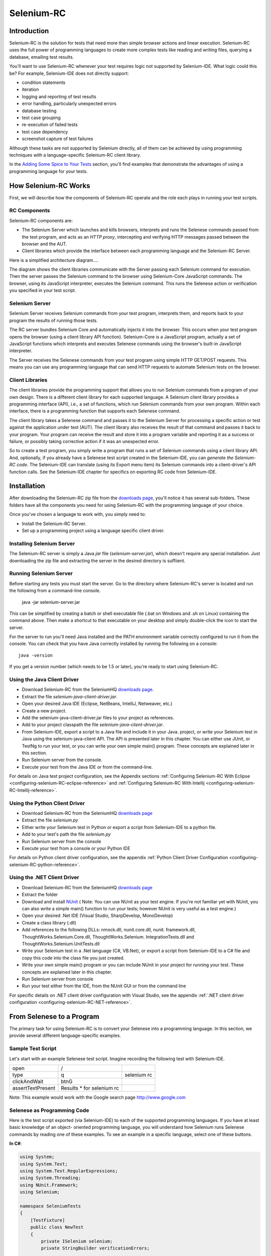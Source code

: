 Selenium-RC
===========

.. _chapter05-reference:

Introduction
------------
Selenium-RC is the solution for tests that need more than  simple
browser actions and linear execution. Selenium-RC uses the 
full power of programming languages to create more complex tests like reading
and writing files, querying a database, emailing test 
results.

You'll want to use Selenium-RC whenever your test requires logic
not supported by Selenium-IDE. What logic could 
this be? For example, Selenium-IDE does not directly support:

* condition statements 
* iteration 
* logging and reporting of test results
* error handling, particularly unexpected errors
* database testing
* test case grouping
* re-execution of failed tests
* test case dependency
* screenshot capture of test failures

Although these tasks are not supported by Selenium directly, all of them can be achieved
by using programming techniques with a language-specific Selenium-RC client library.

.. Note: It may be possible to perform these testing tasks by adding user 
   extensions to Selenium-IDE.  Most prefer to use Selenium-RC.  Selenium-RC
   is considerably more flexible and extensible when it comes to complex testing
   problems.

In the `Adding Some Spice to Your Tests`_ section, you'll find examples that 
demonstrate the advantages of using a programming language
for your tests.

How Selenium-RC Works
---------------------
First, we will describe how the components of Selenium-RC operate and the role each plays in running 
your test scripts.

RC Components
~~~~~~~~~~~~~
Selenium-RC components are:

* The Selenium Server which launches and kills browsers, interprets and runs the Selenese commands passed from the test program, and acts as an *HTTP proxy*, intercepting and verifying HTTP messages passed between the browser and the AUT.
* Client libraries which provide the interface between each programming language and the Selenium-RC Server.

Here is a simplified architecture diagram.... 

.. image:: images/chapt5_img01_Architecture_Diagram_Simple.png
   :class: align-center

The diagram shows the client libraries communicate with the
Server passing each Selenium command for execution. Then the server passes the 
Selenium command to the browser using Selenium-Core JavaScript commands.  The 
browser, using its JavaScript interpreter, executes the Selenium command.  This
runs the Selenese action or verification you specified in your test script.

Selenium Server
~~~~~~~~~~~~~~~
Selenium Server receives Selenium commands from your test program,
interprets them, and reports back to your program the results of
running those tests.

The RC server bundles Selenium Core and  automatically injects
it into the browser.  This occurs when your test program opens the
browser (using a client library API function).
Selenium-Core is a JavaScript program, actually a set of JavaScript
functions which interprets and executes Selenese commands using the
browser's built-in JavaScript interpreter.

The Server receives the Selenese commands from your test program
using simple HTTP GET/POST requests. This means you can use any
programming language that can send HTTP requests to automate
Selenium tests on the browser.

Client Libraries
~~~~~~~~~~~~~~~~
The client libraries provide the programming support that allows you to
run Selenium commands from a program of your own design.  There is a 
different client library for each supported language.  A Selenium client 
library provides a programming interface (API), i.e., a set of functions,
which run Selenium commands from your own program. Within each interface,
there is a programming function that supports each Selenese command.

The client library takes a Selenese command and passes it to the Selenium Server
for processing a specific action or test against the application under test 
(AUT).  The client library
also receives the result of that command and passes it back to your program.
Your program can receive the result and store it into a program variable and
reporting it as a success or failure, 
or possibly taking corrective action if it was an unexpected error. 

So to create a test program, you simply write a program that runs 
a set of Selenium commands using a client library API.  And, optionally, if 
you already have a Selenese test script created in the Selenium-IDE, you can 
*generate the Selenium-RC code*. The Selenium-IDE can translate (using its 
Export menu item) its Selenium commands into a client-driver's API function 
calls.  See the Selenium-IDE chapter for specifics on exporting RC code from 
Selenium-IDE.

.. Paul: I added the above text after this comment below was made.  I don't
   quite understand the vision behind this suggested table.  I do agree with
   the suggestion to emphasize learning the API and making clear that it 
   wrappers Selenese.  Actually, does it wrapper Selenese or pass along 
   Selenese.

.. TODO: Mary Ann pointed out this and I think is very important:
   Info about the individual language APIs for RC being "wrappers" for the
   Selenese commands covered in the chapter.  We need to make clear that
   everyone needs to understand Selenese, but that in order to write a
   Perl/Selenium test (for example), one must also familiarize oneself
   with the Perl/Selenium API.  I recommend that we have a completed
   version of the sketched table below, only with parameter lists added
   for all command cells (including the first row):

.. Selenese    type    click    verifyTextPresent    assertAlert
   Java
   Perl
   C#
   Python
   PHP
   etc.

Installation
-------------
After downloading the Selenium-RC zip file from the `downloads page`_, you'll
notice it has several sub-folders. These folders have all the components you 
need for using Selenium-RC with the programming language of your choice.

Once you've chosen a language to work with, you simply need to:

* Install the Selenium-RC Server.
* Set up a programming project using a language specific client driver.

Installing Selenium Server
~~~~~~~~~~~~~~~~~~~~~~~~~~
The Selenium-RC server is simply a Java *jar* file (*selenium-server.jar*), which doesn't
require any special installation. Just downloading the zip file and extracting the 
server in the desired directory is suffiient. 

Running Selenium Server
~~~~~~~~~~~~~~~~~~~~~~~
Before starting any tests you must start the server.  Go to the directory
where Selenium-RC's server is located and run the following from a command-line 
console.

    java -jar selenium-server.jar

This can be simplified by creating
a batch or shell executable file (.bat on Windows and .sh on Linux) containing the command
above. Then make a shortcut to that executable on your
desktop and simply double-click the icon to start the server.

For the server to run you'll need Java installed 
and the PATH environment variable correctly configured to run it from the console.
You can check that you have Java correctly installed by running the following
on a console::

       java -version

If you get a version number (which needs to be 1.5 or later), you're ready to start using Selenium-RC.

.. _`downloads page`: http://seleniumhq.org/download/
.. _`NUnit`: http://www.nunit.org/index.php?p=download

Using the Java Client Driver
~~~~~~~~~~~~~~~~~~~~~~~~~~~~
* Download Selenium-RC from the SeleniumHQ `downloads page`_.
* Extract the file *selenium-java-client-driver.jar*.
* Open your desired Java IDE (Eclipse, NetBeans, IntelliJ, Netweaver, etc.)
* Create a new project.
* Add the selenium-java-client-driver.jar files to your project as references.
* Add to your project classpath the file *selenium-java-client-driver.jar*.
* From Selenium-IDE, export a script to a Java file and include it in your Java.
  project, or write your Selenium test in Java using the selenium-java-client API.
  The API is presented later in this chapter.  You can either use JUnit, or TestNg
  to run your test, or you can write your own simple main() program.  These concepts are
  explained later in this section.
* Run Selenium server from the console.
* Execute your test from the Java IDE or from the command-line.

For details on Java test project configuration, see the Appendix sections
:ref:`Configuring Selenium-RC With Eclipse <configuring-selenium-RC-eclipse-reference>` 
and 
:ref:`Configuring Selenium-RC With Intellij <configuring-selenium-RC-Intellij-reference>`.

Using the Python Client Driver 
~~~~~~~~~~~~~~~~~~~~~~~~~~~~~~
* Download Selenium-RC from the SeleniumHQ `downloads page`_ 
* Extract the file *selenium.py*
* Either write your Selenium test in Python or export
  a script from Selenium-IDE to a python file.
* Add to your test's path the file *selenium.py*
* Run Selenium server from the console
* Execute your test from a console or your Python IDE 

For details on Python client driver configuration, see the appendix 
:ref:`Python Client Driver Configuration <configuring-selenium-RC-python-reference>`.

Using the .NET Client Driver
~~~~~~~~~~~~~~~~~~~~~~~~~~~~
* Download Selenium-RC from the SeleniumHQ `downloads page`_
* Extract the folder
* Download and install `NUnit`_ (
  Note:  You can use NUnit as your test engine.  If you're not familiar yet with 
  NUnit, you can also write a simple main() function to run your tests; 
  however NUnit is very useful as a test engine.)
* Open your desired .Net IDE (Visual Studio, SharpDevelop, MonoDevelop)
* Create a class library (.dll)
* Add references to the following DLLs: nmock.dll, nunit.core.dll, nunit.
  framework.dll, ThoughtWorks.Selenium.Core.dll, ThoughtWorks.Selenium.
  IntegrationTests.dll and ThoughtWorks.Selenium.UnitTests.dll
* Write your Selenium test in a .Net language (C#, VB.Net), or export
  a script from Selenium-IDE to a C# file and copy this code into the class file 
  you just created.
* Write your own simple main() program or you can include NUnit in your project 
  for running your test.  These concepts are explained later in this chapter.
* Run Selenium server from console
* Run your test either from the IDE, from the NUnit GUI or from the command line

For specific details on .NET client driver configuration with Visual Studio, see the appendix 
:ref:`.NET client driver configuration <configuring-selenium-RC-NET-reference>`. 

From Selenese to a Program
--------------------------
The primary task for using Selenium-RC is to convert your Selenese into a programming 
language.  In this section, we provide several different 
language-specific examples.

Sample Test Script
~~~~~~~~~~~~~~~~~~
Let's start with an example Selenese test script.  Imagine recording
the following test with Selenium-IDE.

.. _Google search example:

=================  =========================  ===========
open               /
type               q                          selenium rc
clickAndWait       btnG
assertTextPresent  Results * for selenium rc
=================  =========================  ===========

Note: This example would work with the Google search page http://www.google.com

Selenese as Programming Code
~~~~~~~~~~~~~~~~~~~~~~~~~~~~
Here is the test script exported (via Selenium-IDE) to each of the supported
programming languages.  If you have at least basic knowledge of an object-
oriented programming language, you will understand how Selenium 
runs Selenese commands by reading one of these 
examples.  To see an example in a specific language, select one of these buttons.

.. container:: toggled

   **In C#**:

   .. code-block:: c#

        using System;
        using System.Text;
        using System.Text.RegularExpressions;
        using System.Threading;
        using NUnit.Framework;
        using Selenium;

        namespace SeleniumTests
        {
            [TestFixture]
            public class NewTest
            {
                private ISelenium selenium;
                private StringBuilder verificationErrors;
                
                [SetUp]
                public void SetupTest()
                {
                    selenium = new DefaultSelenium("localhost", 4444, "*firefox", "http://www.google.com/");
                    selenium.Start();
                    verificationErrors = new StringBuilder();
                }
                
                [TearDown]
                public void TeardownTest()
                {
                    try
                    {
                        selenium.Stop();
                    }
                    catch (Exception)
                    {
                        // Ignore errors if unable to close the browser
                    }
                    Assert.AreEqual("", verificationErrors.ToString());
                }
                
                [Test]
                public void TheNewTest()
                {
                    selenium.Open("/");
                    selenium.Type("q", "selenium rc");
                    selenium.Click("btnG");
                    selenium.WaitForPageToLoad("30000");
                    Assert.IsTrue(selenium.IsTextPresent("Results * for selenium rc"));
                }
            }
        }

.. container:: toggled

   **In Java**:

   .. code-block:: java

      package com.example.tests;

      import com.thoughtworks.selenium.*;
      import java.util.regex.Pattern;

      public class NewTest extends SeleneseTestCase {
          public void setUp() throws Exception {
              setUp("http://www.google.com/", "*firefox");
          }
            public void testNew() throws Exception {
                selenium.open("/");
                selenium.type("q", "selenium rc");
                selenium.click("btnG");
                selenium.waitForPageToLoad("30000");
                assertTrue(selenium.isTextPresent("Results * for selenium rc"));
          }
      }

.. container:: toggled

   **In Perl**:

   .. code-block:: perl

      use strict;
      use warnings;
      use Time::HiRes qw(sleep);
      use Test::WWW::Selenium;
      use Test::More "no_plan";
      use Test::Exception;

      my $sel = Test::WWW::Selenium->new( host => "localhost", 
                                          port => 4444, 
                                          browser => "*firefox", 
                                          browser_url => "http://www.google.com/" );

      $sel->open_ok("/");
      $sel->type_ok("q", "selenium rc");
      $sel->click_ok("btnG");
      $sel->wait_for_page_to_load_ok("30000");
      $sel->is_text_present_ok("Results * for selenium rc");

.. container:: toggled

   **In PHP**:

   .. code-block:: php

      <?php

      require_once 'PHPUnit/Extensions/SeleniumTestCase.php';

      class Example extends PHPUnit_Extensions_SeleniumTestCase
      {
        function setUp()
        {
          $this->setBrowser("*firefox");
          $this->setBrowserUrl("http://www.google.com/");
        }

        function testMyTestCase()
        {
          $this->open("/");
          $this->type("q", "selenium rc");
          $this->click("btnG");
          $this->waitForPageToLoad("30000");
          $this->assertTrue($this->isTextPresent("Results * for selenium rc"));
        }
      }
      ?>

.. container:: toggled

   **in Python**:

   .. code-block:: python

      from selenium import selenium
      import unittest, time, re

      class NewTest(unittest.TestCase):
          def setUp(self):
              self.verificationErrors = []
              self.selenium = selenium("localhost", 4444, "*firefox",
                      "http://www.google.com/")
              self.selenium.start()
         
          def test_new(self):
              sel = self.selenium
              sel.open("/")
              sel.type("q", "selenium rc")
              sel.click("btnG")
              sel.wait_for_page_to_load("30000")
              self.failUnless(sel.is_text_present("Results * for selenium rc"))
         
          def tearDown(self):
              self.selenium.stop()
              self.assertEqual([], self.verificationErrors)

.. container:: toggled

   **in Ruby**:

   .. code-block:: ruby

      require "selenium"
      require "test/unit"

      class NewTest < Test::Unit::TestCase
        def setup
          @verification_errors = []
          if $selenium
            @selenium = $selenium
          else
            @selenium = Selenium::SeleniumDriver.new("localhost", 4444, "*firefox", "http://www.google.com/", 10000);
            @selenium.start
          end
          @selenium.set_context("test_new")
        end

        def teardown
          @selenium.stop unless $selenium
          assert_equal [], @verification_errors
        end

        def test_new
          @selenium.open "/"
          @selenium.type "q", "selenium rc"
          @selenium.click "btnG"
          @selenium.wait_for_page_to_load "30000"
          assert @selenium.is_text_present("Results * for selenium rc")
        end
      end

In the next section we'll explain how to build a test program using the generated code.

Programming Your Test
---------------------
Now we'll illustrate how to program your own tests using examples in each of the
supported programming languages.
There are essemtially two tasks.  
* Generate your script into a programming 
language from Selenium-IDE, optionally modifying the result.  
* And two, write a very simple main program that executes the generated code.  
Optionally, you can adopt a test engine platform like JUnit or TestNG for Java, 
or NUnit for .NET if you are using one of those languages.

Here, we show language-specific examples.  The language-specific APIs tend to 
differ from one to another, so you'll find a separate explanation for each.  

* `C#`_
* Java_
* Perl_
* PHP_ 
* Python_
* Ruby_ 

C#
~~

The .NET Client Driver works with Microsoft.NET.
It can be used together with any .NET testing framework 
like NUnit or the Visual Studio 2005 Team System.

Selenium-IDE automatically assumes you will use NUnit as your testing framework.
You can see this in the generated code below.  It includes the *using* statement
for the NUnit framework along with corresponding NUnit attributes identifying 
the role for each generated member function of the test class.  

Note that you will probably have to rename the test class from "NewTest" to 
something of your own choosing.  Also, you will need to change the browser-open
parameters in the statement::

    selenium = new DefaultSelenium("localhost", 4444, "*iehta", "http://www.google.com/");

The generated code will look similar to this.

.. code-block:: c#

    using System;
    using System.Text;
    using System.Text.RegularExpressions;
    using System.Threading;
    using NUnit.Framework;
    using Selenium;
    
    namespace SeleniumTests

    {
        [TestFixture]

        public class NewTest

        {
        private ISelenium selenium;

        private StringBuilder verificationErrors;

        [SetUp]

        public void SetupTest()

        {
            selenium = new DefaultSelenium("localhost", 4444, "*iehta",
            "http://www.google.com/");

            selenium.Start();

            verificationErrors = new StringBuilder();
        }

        [TearDown]

        public void TeardownTest()
        {
            try
            {
            selenium.Stop();
            }

            catch (Exception)
            {
            // Ignore errors if unable to close the browser
            }

            Assert.AreEqual("", verificationErrors.ToString());
        }
        [Test]

        public void TheNewTest()
        {
            // Open Google search engine.        
            selenium.Open("http://www.google.com/"); 
            
            // Assert Title of page.
            Assert.AreEqual("Google", selenium.GetTitle());
            
            // Provide search term as "Selenium OpenQA"
            selenium.Type("q", "Selenium OpenQA");
            
            // Read the keyed search term and assert it.
            Assert.AreEqual("Selenium OpenQA", selenium.GetValue("q"));
            
            // Click on Search button.
            selenium.Click("btnG");
            
            // Wait for page to load.
            selenium.WaitForPageToLoad("5000");
            
            // Assert that "www.openqa.org" is available in search results.
            Assert.IsTrue(selenium.IsTextPresent("www.openqa.org"));
            
            // Assert that page title is - "Selenium OpenQA - Google Search"
            Assert.AreEqual("Selenium OpenQA - Google Search", 
                         selenium.GetTitle());
        }
        }
    }

The main program is very simple.  You can allow NUnit to manage the execution 
of your tests.  Or alternatively, you can write a simple main() program that 
instantiates the test object and runs each of the three methods, SetupTest(), 
TheNewTest(), and TeardownTest() in turn.

    
Java
~~~~
For Java, most people use Junit as the test engine.  With it, you'll save
many lines of code by allowing Junit to manage the execution of your tests.
Some development environments like Eclipse have direct support for JUnit via 
plug-ins which makes it even easier. Teaching JUnit is beyond the scope of 
this document however materials may be found online and there are publications
available.  If you are already a "java-shop" chances are your developers will 
already have experience with JUnit.

You will probably want to rename the test class from "NewTest" to something 
of your own choosing.  Also, you will need to change the browser-open 
parameters in the statement::

    selenium = new DefaultSelenium("localhost", 4444, "*iehta", "http://www.google.com/");

The Selenium-IDE generated code will look something like this.  This example 
has coments added manually for additional clarity.

.. _wrapper: http://release.seleniumhq.org/selenium-remote-control/1.0-beta-2/doc/java/com/thoughtworks/selenium/SeleneseTestCase.html

.. code-block:: java

   package com.example.tests;
   // We specify the package of our tess

   import com.thoughtworks.selenium.*;
   // This is the driver's import. You'll use this for instantiating a
   // browser and making it do what you need.

   import java.util.regex.Pattern;
   // Selenium-IDE add the Pattern module because it's sometimes used for 
   // regex validations. You can remove the module if it's not used in your 
   // script.

   public class NewTest extends SeleneseTestCase {
   // We create our Selenium test case

         public void setUp() throws Exception {
           setUp("http://www.google.com/", "*firefox");
                // We instantiate and start the browser
         }

         public void testNew() throws Exception {
              selenium.open("/");
              selenium.type("q", "selenium rc");
              selenium.click("btnG");
              selenium.waitForPageToLoad("30000");
              assertTrue(selenium.isTextPresent("Results * for selenium rc"));
              // These are the real test steps
        }
   }

Perl
~~~~

*Note: This section is not yet developed.*

PHP
~~~

*Note: This section is not yet developed.*

Python
~~~~~~
We use pyunit testing framework (the unit test module) for our tests. You should
understand how this works to better understand how to write your tests.
To completely understand pyunit, you should read its `official documentation
<http://docs.python.org/library/unittest.html>`_.

The basic test structure is:

.. code-block:: python

   from selenium import selenium
   # This is the driver's import.  You'll use this class for instantiating a
   # browser and making it do what you need.

   import unittest, time, re
   # This are the basic imports added by Selenium-IDE by default.
   # You can remove the modules if they are not used in your script.

   class NewTest(unittest.TestCase):
   # We create our unittest test case

       def setUp(self):
           self.verificationErrors = []
           # This is an empty array where we will store any verification errors
           # we find in our tests

           self.selenium = selenium("localhost", 4444, "*firefox",
                   "http://www.google.com/")
           self.selenium.start()
           # We instantiate and start the browser

       def test_new(self):
           # This is the test code.  Here you should put the actions you need
           # the browser to do during your test.
            
           sel = self.selenium
           # We assign the browser to the variable "sel" (just to save us from 
           # typing "self.selenium" each time we want to call the browser).
            
           sel.open("/")
           sel.type("q", "selenium rc")
           sel.click("btnG")
           sel.wait_for_page_to_load("30000")
           self.failUnless(sel.is_text_present("Results * for selenium rc"))
           # These are the real test steps

       def tearDown(self):
           self.selenium.stop()
           # we close the browser (I'd recommend you to comment this line while
           # you are creating and debugging your tests)

           self.assertEqual([], self.verificationErrors)
           # And make the test fail if we found that any verification errors
           # were found

Ruby
~~~~

*Note: This section is not yet developed.*

Learning the API
----------------
The Selenium-RC API uses naming conventions 
that, assuming you understand Selenese, much of the interface  
will be self-explanatory. Here, however, we explain the most critical and 
possibly less obvious, aspects of the API.

Starting the Browser 
~~~~~~~~~~~~~~~~~~~~

.. container:: toggled

   **In C#**:

   .. code-block:: c#

      selenium = new DefaultSelenium("localhost", 4444, "*firefox", "http://www.google.com/");
      selenium.Start();

.. container:: toggled

   **In Java**:

   .. code-block:: java

      setUp("http://www.google.com/", "*firefox");

.. container:: toggled

   **In Perl**:

   .. code-block:: perl

      my $sel = Test::WWW::Selenium->new( host => "localhost", 
                                          port => 4444, 
                                          browser => "*firefox", 
                                          browser_url => "http://www.google.com/" );

.. container:: toggled

   **In PHP**:

   .. code-block:: php

      $this->setBrowser("*firefox");
      $this->setBrowserUrl("http://www.google.com/");

.. container:: toggled

   **In Python**:

   .. code-block:: python

      self.selenium = selenium("localhost", 4444, "*firefox",
                               "http://www.google.com/")
      self.selenium.start()

.. container:: toggled

   **In Ruby**:

   .. code-block:: ruby

      if $selenium
        @selenium = $selenium
      else
        @selenium = Selenium::SeleniumDriver.new("localhost", 4444, "*firefox", "http://www.google.com/", 10000);
        @selenium.start

Each of these examples opens the browser and represents that browser 
by assigning a "browser instance" to a program variable.  This 
browser variable is then used to call methods from the browser. 
These methods execute the Selenium commands, i.e. like *open* or *type* or the *verify* 
commands.

The parameters required when creating the browser instance
are: 

**host**
    Specifies the IP address of the computer where the server is located. Usually, this is
    the same machine as where the client is running, so in this case *localhost* is passed.  In some clients this is an optional parameter.
	
**port**
    Specifies the TCP/IP socket where the server is listening waiting
    for the client to establish a connection.  This also is optional in some
    client drivers.
	
**browser**
    The browser in which you want to run the tests. This is a required 
    parameter.
	
**url**
    The base url of the application under test. This is required by all the
    client libs and is integral information for starting up the browser-proxy-AUT communication.

Note that some of the client libraries require the browser to be started explicitly by calling
its *start()* method.

Running Commands 
~~~~~~~~~~~~~~~~
Once you have the browser initialized and assigned to a variable (generally
named "selenium") you can make it run Selenese commands by calling the respective 
methods from the browser variable. For example, to call the *type* method
of the selenium object::

    selenium.type("field-id","string to type")

In the background the browser will actually perform a *type* operation, 
essentially identical to a user typing input into the browser, by  
using the locator and the string you specified during the method call.

Reporting Results
-----------------
Selenium-RC does not have its own mechanism for reporting results.  Rather, it allows
you to build your reporting customized to your needs using features of your
chosen programming language.  That's great, but what if you simply want something
quick that's already done for you?  Often an existing library or test framework will
exist that can meet your needs faster than developing your own test reporting code.

Test Framework Reporting Tools 
~~~~~~~~~~~~~~~~~~~~~~~~~~~~~~
Test frameworks are available for many programming languages.  These, along with
their primary function of providing a flexible test engine for executing your tests, 
include library code for reporting results.  For example, Java has two 
commonly used test frameworks, JUnit and TestNG.  .NET also has its own, NUnit.

We won't teach the frameworks themselves here; that's beyond the scope of this
user guide.  We will simply introduce the framework features that relate to Selenium
along with some techniques you can apply.  Their are good books available on these
test frameworks however along with information on the internet.

Test Report Libraries 
~~~~~~~~~~~~~~~~~~~~~
Also available are third-party libraries specifically created for reporting
test results in your chosen programming language.  These often support a 
variety of formats such as HTML or PDF.

What's The Best Approach? 
~~~~~~~~~~~~~~~~~~~~~~~~~
Most people new to the testing frameworks will being with the framework's
built-in reporting features.  From there most will examine any available libraries
as that's less time consuming than developing your own.  As you begin to use
Selenium no doubt you will start putting in your own "print statements" for 
reporting progress.  That may gradually lead to you developing your own 
reporting, possibly in parallel to using a library or test framework.  Regardless,
after the initial, but short, learning curve you will naturally develop what works
best for your own situation.

Test Reporting Examples
~~~~~~~~~~~~~~~~~~~~~~~
To illustrate, we'll direct you to some specific tools in some of the other languages 
supported by Selenium.  The ones listed here are commonly used and have been used 
extensively (and therefore recommended) by the authors of this guide.

Test Reports in Java
++++++++++++++++++++

- If Selenium Test cases are developed using JUnit then JUnit Report can be used
  to generate test reports. Refer to `JUnit Report`_ for specifics.

.. _`JUnit Report`: http://ant.apache.org/manual/OptionalTasks/junitreport.html

- If Selenium Test cases are developed using TestNG then no external task 
  is required to generate test reports. The TestNG framework generates an 
  HTML report which list details of tests. See `TestNG Report`_ for more.

.. _`TestNG Report`: http://testng.org/doc/documentation-main.html#test-results

- ReportNG is a HTML reporting plug-in for the TestNG framework. 
  It is intended as a replacement for the default TestNG HTML report. 
  ReportNG provides a simple, colour-coded view of the test results. 
  See `ReportNG`_ for more. 
  
.. _`ReportNG`: https://reportng.dev.java.net/  

- Also, for a very nice summary report try using TestNG-xslt. 
  A TestNG-xslt Report looks like this.

  .. image:: images/chapt5_TestNGxsltReport.png

  See `TestNG-xslt`_ for more.

.. _`TestNG-xslt`: http://code.google.com/p/testng-xslt/

**Logging the Selenese Commands**

- Logging Selenium can be used to generate a report of all the Selenese commands
  in your test along with the success of failure of each. Logging Selenium extends
  the Java client driver to add this Selenense logging ability. Please refer 
  to `Logging Selenium`_.
    
.. _`Logging Selenium`: http://loggingselenium.sourceforge.net/index.html

Test Reports for Python
+++++++++++++++++++++++

- When using Python Client Driver then HTMLTestRunner can be used to
  generate a Test Report. See `HTMLTestRunner`_.
    
.. _`HTMLTestRunner`: http://tungwaiyip.info/software/HTMLTestRunner.html

Test Reports for Ruby
+++++++++++++++++++++

- If RSpec framework is used for writing Selenium Test Cases in Ruby
  then its HTML report can be used to generate test report.
  Refer to `RSpec Report`_ for more.

.. _`RSpec Report`: http://rspec.info/documentation/tools/rake.html

.. note:: If you are interested in a language independent log of what's going
   on, take a look at `Selenium RC Logging`_

Adding Some Spice to Your Tests
-------------------------------
Now we'll get to the whole reason for using Selenium-RC, adding programming logic to your tests.
It's the same as for any program.  Program flow is controlled using condition statements
and iteration.  In addition you can report progress information using I/O.  In this section
we'll show some examples of how programming language constructs can be combined with 
Selenium to solve common testing problems. 

You will find as you transition from the simple tests of the existence of 
page elements to tests of dynamic functionality involving multiple web-pages and 
varying data that you will require programming logic for verifying expected 
results.  Basically, the Selenium-IDE does not support iteration and 
standard condition statements.  You can do some conditions by embedding javascript
in Selenese parameters, however 
iteration is impossible, and most conditions will be much easier in a  
programming language.  In addition, you may need exception-handling for
error recovery.  For these reasons and others, we have written this section
to illustrate the use of common programming techniques to
give you greater 'verification power' in your automated testing.

The examples in this section are written
in Java, although the code is simple and can be easily adapted to the other supported
languages.  If you have some basic knowledge
of an object-oriented programming language you shouldn't have difficulty understanding this section.

Iteration
~~~~~~~~~
Iteration is one of the most common things people need to do in their tests.
For example, you may want to to execute a search multiple times.  Or, perhaps for
verifying your test results you need to process a "result set" returned from a database.

Using the same `Google search example`_ we used earlier, let's 
check the Selenium the search results. This test could use the Selenese:

=================  ===========================  =============
open               /
type               q                            selenium rc
clickAndWait       btnG
assertTextPresent  Results * for selenium rc
type               q                            selenium ide
clickAndWait       btnG 
assertTextPresent  Results * for selenium ide
type               q                            selenium grid
clickAndWait       btnG 
assertTextPresent  Results * for selenium grid
=================  ===========================  =============

The code has been repeated to run the same steps 3 times.  But multiple
copies of the same code is not good program practice because it's more
work to maintain.  By using a programming language, we can iterate
over the search results for a more flexible and maintainable solution. 

**In C#:**   
   
.. code-block:: c#

   // Collection of String values.
   String[] arr = {"ide", "rc", "grid"};    
        
   // Execute loop for each String in array 'arr'.
   foreach (String s in arr) {
       sel.open("/");
       sel.type("q", "selenium " +s);
       sel.click("btnG");
       sel.waitForPageToLoad("30000");
       assertTrue("Expected text: " +s+ " is missing on page."
       , sel.isTextPresent("Results * for selenium " + s));
    }

Condition Statements
~~~~~~~~~~~~~~~~~~~~
To illustrate using conditions in tests we'll start with an example.
A common problem encountered while running Selenium tests occurs when an 
expected element is not available on page.  For example, when running the 
following line:

.. code-block:: java
   
   selenium.type("q", "selenium " +s);
   
If element 'q' is not on the page then an exception is
thrown:

.. code-block:: java

   com.thoughtworks.selenium.SeleniumException: ERROR: Element q not found

This can cause your test to abort.  For some tests that's what you want.  But
often that is not desireable as your test script has many other subsequent tests
to perform.

A better approach is to first validate if the element is really present
and then take alternatives when it it is not.  Let's look at this using Java.

.. code-block:: java
   
   // If element is available on page then perform type operation.
   if(selenium.isElementPresent("q")) {
       selenium.type("q", "Selenium rc");
   } else {
       System.out.printf("Element: " +q+ " is not available on page.")
   }
   
The aadvantage of this approach is to continue with test execution even if some UI 
elements are not available on page.

Data Driven Testing
~~~~~~~~~~~~~~~~~~~
So, the iteration_ idea seems cool. Let's improve this by allowing the users to
write an external text file from which the script should read the input data,
search and assert its existence.

**In Python:**

.. code-block:: python

   # Collection of String values
   source = open("input_file.txt", "r")
   values = source.readlines()
   source.close()
   # Execute For loop for each String in the values array
   for search in values:
       sel.open("/")
       sel.type("q", search)
       sel.click("btnG")
       sel.waitForPageToLoad("30000")
       self.failUnless(sel.is_text_present("Results * for " + search))

Why would we want a separate file with data in it for our tests?  One 
important method of testing concerns running the same test repetetively with 
differnt data values.  This is called *Data Driven Testing* and is a very 
common testing task.  Test automation tools, Selenium included, generally 
handle this as it's often a common reason for building test automation to 
support manual testing methods.

The Python script above opens a text file.  This file contains a different search
string on each line. The code then saves this in an array of strings, and at last,
it's iterating over the strings array and doing the search and assert on each.

This is a very basic example of what you can do, but the idea is to show you
things that can easily be done with either a programming or scripting 
language when they're difficult or even impossible to do using Selenium-IDE.

Refer to `Selnium RC wiki`_ for examples on reading data from spread sheet or using
data provider capabilities of TestNG with java client driver.

.. _`Selnium RC wiki`: http://wiki.openqa.org/pages/viewpage.action?pageId=21430298

Error Handling
~~~~~~~~~~~~~~

*Note: This section is not yet developed.*

A quick note though--recognize that your programming language's exception-
handling support can be used for error handling and recovery.

.. TODO: Complete this... Not sure if the scenario that I put is the best example to use
.. Then, what if google.com is down at the moment of our tests? Even if that sounds
   completely impossible. We can create a recovery scenario for that test. We can
   make our tests to wait for a certain amount of time and try again:

.. The idea here is to use a try-catch statement to grab a really unexpected
   error.

Database Validations
~~~~~~~~~~~~~~~~~~~~~

Since you can also do database queries from your favorite programming 
language, assuming you have database support functions, why not using them
for some data validations/retrieval on the Application Under Test?

Consider example of Registration process where in registered email address
is to be retrieved from database. Specific cases of establishing DB connection 
and retrieving data from DB would be:

**In Java:**

.. code-block:: java

   // Load Microsoft SQL Server JDBC driver.   
   Class.forName("com.microsoft.sqlserver.jdbc.SQLServerDriver");
      
   // Prepare connection url.
   String url = "jdbc:sqlserver://192.168.1.180:1433;DatabaseName=TEST_DB";
   
   // Get connection to DB.
   public static Connection con = 
   DriverManager.getConnection(url, "username", "password");
   
   // Create statement object which would be used in writing DDL and DML 
   // SQL statement.
   public static Statement stmt = con.createStatement();
   
   // Send SQL SELECT statements to the database via the Statement.executeQuery
   // method which returns the requested information as rows of data in a 
   // ResultSet object.
   
   ResultSet result =  stmt.executeQuery
   ("select top 1 email_address from user_register_table");
   
   // Fetch value of "email_address" from "result" object.
   String emailaddress = result.getString("email_address");
   
   // Use the fetched value to login to application.
   selenium.type("userid", emailaddress);
   
This is very simple example of data retrieval from DB in Java.
A more complex test could be to validate that inactive users are not able
to login to application. This wouldn't take too much work from what you've 
already seen.

Executing java script 
~~~~~~~~~~~~~~~~~~~~~

java script comes very handy in exercising application which is not directly supported
by selenium. **getEval** method of selenium API can be used to execute java script from
selenium RC. 

Consider an application having check boxes with no static identifiers. 
In this case one could evaluate js from selenium RC to get ids of all 
check boxes and then exercise them. 

.. code-block:: java
   
   public static String[] getAllCheckboxIds () { 
		String script = "var inputId  = new Array();";// Create array in java script.
		script += "var cnt = 0;"; // Counter for check box ids.  
		script += "var inputFields  = new Array();"; // Create array in java script.
		script += "inputFields = window.document.getElementsByTagName('input');"; // Collect input elements.
		script += "for(var i=0; i<inputFields.length; i++) {"; // Loop through the collected elements.
		script += "if(inputFields[i].id !=null " +
		"&& inputFields[i].id !='undefined' " +
		"&& inputFields[i].getAttribute('type') == 'checkbox') {"; // If input field is of type check box and input id is not null.
		script += "inputId[cnt]=inputFields[i].id ;" + // Save check box id to inputId array.
		"cnt++;" + // increment the counter.
		"}" + // end of if.
		"}"; // end of for.
		script += "inputId.toString();" ;// Convert array in to string.			
		String[] checkboxIds = selenium.getEval(script).split(","); // Split the string.
		return checkboxIds;
    }

To count number of images on a page:

.. code-block:: java
   
   selenium.getEval("window.document.images.length;");
	
Remember to use window object in case of dom expressions as by default selenium
window is referred and not the test window.
   
How the Server Works
--------------------
.. note:: This topic tries to explain the technical implementation behind 
   Selenium-RC. It's not fundamental for a Selenium user to know this, but 
   could be useful for understanding some of the problems you can find in the
   future.
   
To understand in detail how Selenium-RC Server works  and why it uses proxy injection
and heightened privilege modes you must first understand `the same origin policy`_.
   
The Same Origin Policy
~~~~~~~~~~~~~~~~~~~~~~
The main restriction that Selenium's architecture has faced is the 
Same Origin Policy. This security restriction is applied by every browser
in the market and its objective is to ensure that a site's content will never
be accessible by a script from other site.

If this were possible, a script placed on any website you open, would 
be able to read information on your bank account if you had the account page
opened on other tab. Which is also called XSS (Cross-site Scripting).

To work under that policy. Selenium-Core (and its JavaScript commands that
make all the magic happen) must be placed in the same origin as the Application
Under Test (same URL). This has been the way Selenium-Core was first
used and implemented (by deploying Selenium-Core and the set of tests inside
the application's server), but this was a requirement that not all the projects 
could meet and Selenium Developers had to find an alternative that would allow 
testers to use Selenium to test site where they didn't have the possibility to
deploy their code. 

.. note:: You can find additional information about this topic on Wikipedia
   pages about `Same Origin Policy`_ and XSS_. 

.. _Same Origin Policy: http://en.wikipedia.org/wiki/Same_origin_policy
.. _XSS: http://en.wikipedia.org/wiki/Cross-site_scripting

Proxy Injection
~~~~~~~~~~~~~~~
The first method used to skip the `The Same Origin Policy`_ was Proxy Injection.
In this method, the Selenium Server acts as a client-configured [1]_ **HTTP 
proxy** [2]_, that stands in between the browser and the Application Under Test.
After this, it is able to masks the whole AUT under a fictional URL (embedding
Selenium-Core and the set of tests and delivering them as if they were coming
from the same origin). 

.. [1] The proxy is a third person in the middle that passes the ball 
   between the two parts. In this case will act as a "web server" that 
   delivers the AUT to the browser. Being a proxy, gives the capability
   of "lying" about the AUT real URL.  
   
.. [2] The client browser (Firefox, IE, etc) is launched with a 
   configuration profile that has set localhost:4444 as the HTTP proxy, this
   is why any HTTP request that the browser does will pass through Selenium
   server and the response will pass through it and not from the real server.

Here is an architectural diagram. 

.. TODO: Notice: in step 5, the AUT should pass through the HTTPProxy to go to 
   the Browser....

.. image:: images/chapt5_img02_Architecture_Diagram_1.png
   :class: align-center

As a test suite starts in your favorite language, the following happens:

1. The client/driver establishes a connection with the selenium-RC server.
2. Selenium-RC server launches a browser (or reuses an old one) with an URL 
   that will load Selenium-Core in the web page.
3. Selenium-Core gets the first instruction from the client/driver (via another 
   HTTP request made to the Selenium-RC Server).
4. Selenium-Core acts on that first instruction, typically opening a page of the
   AUT.
5. The browser receives the open request and asks for the website's content to
   the Selenium-RC server (set as the HTTP proxy for the browser to use).
6. Selenium-RC server communicates with the Web server asking for the page and once
   it receives it, it sends the page to the browser masking the origin to look
   like the page comes from the same server as Selenium-Core (this allows 
   Selenium-Core to comply with the Same Origin Policy).
7. The browser receives the web page and renders it in the frame/window reserved
   for it.
   
Heightened Privileges Browsers
~~~~~~~~~~~~~~~~~~~~~~~~~~~~~~
This workflow on this method is very similar to Proxy Injection but the main
difference is that the browsers are launched in a special mode called *Heightened
Privileges*, which allows websites to do things that are not commonly permitted
(as doing XSS_, or filling file upload inputs and pretty useful stuff for 
Selenium). By using these browser modes, Selenium Core is able to directly open
the AUT and read/interact with its content without having to pass the whole AUT
through the Selenium-RC server.

Here is the architectural diagram. 

.. image:: images/chapt5_img02_Architecture_Diagram_2.png
   :class: align-center

As a test suite starts in your favorite language, the following happens:

1. The client/driver establishes a connection with the selenium-RC server.
2. Selenium-RC server launches a browser (or reuses an old one) with an URL 
   that will load Selenium-Core in the web page.
3. Selenium-Core gets the first instruction from the client/driver (via another 
   HTTP request made to the Selenium-RC Server).
4. Selenium-Core acts on that first instruction, typically opening a page of the
   AUT.
5. The browser receives the open request and asks the Web Server for the page.
   Once the browser receives the web page, renders it in the frame/window reserved
   for it.
   
Server Command Line options
---------------------------
When the server is launched, some command line options can be used to change the
default behaviour if it is needed.

As you already know, the server is started by running the following:

.. code-block:: bash
 
   $ java -jar selenium-server.jar

If you want to see the list of all the available options, you just have to use
the ``-h`` option:

.. code-block:: bash
 
   $ java -jar selenium-server.jar -h

You'll receive a list of all the options you can use on the server and a brief
explanation on all of them. 
Though, for some of those options, that short overview is not enough, so we've
written an in deep explanation for them.


Proxy Configuration
~~~~~~~~~~~~~~~~~~~
If one is behind HTTP proxy which requires authentication then one should 
set up http.proxyHost, http.proxyPort, http.proxyUser and http.proxyPassword
like this - 

.. code-block:: bash

   $ java -jar selenium-server.jar -Dhttp.proxyHost=proxy.com -Dhttp.proxyPort=8080 -Dhttp.proxyUser=username -Dhttp.proxyPassword=password


Multi-Window Mode
~~~~~~~~~~~~~~~~~
Before 1.0, Selenium by default ran the application under test in a sub frame 
which looks like this:

.. image:: images/chapt5_img26_single_window_mode.png
   :class: align-center

Unfortunately, some apps don't run properly in a sub frame, preferring to be 
loaded into the top frame of the window. That's why we made the multi Window 
mode (the new default since Selenium 1.0). Using this you can make your 
application under test run in a separate window rather than in the default 
frame.

.. image:: images/chapt5_img27_multi_window_mode.png
   :class: align-center

Older versions of Selenium however did not handle this unless you explicitly 
told the server to run in multiwindow mode. For handling multiple windows, 
Selenium 0.9.2 required the Server to be started with the following option:

.. code-block:: bash

   -multiwindow 

In Selenium-RC 1.0 and later if you want to require your testing to run in a
single frame you can explicitly state this to the Selenium Server using the
option:

.. code-block:: bash
 
   -singlewindow 

Specifying the Firefox Profile
~~~~~~~~~~~~~~~~~~~~~~~~~~~~~~

.. TODO: Better describe how Selenium handles Firefox profiles (it creates,
   uses and then deletes sandbox profiles unless you specify special ones)
   
Firefox will not run two instances simultaneously unless you specify a 
separate profile for each instance. Later versions of Selenium-RC run in a 
separate profile automatically, however, if you are using an older version of 
Selenium or if you need to have a special configuration in your running browser
(such as adding an https certificate or having some addons installed), you may 
need to explicitly specify a separate profile. 

Open the Windows Start menu, select "Run", then type and enter one of the 
following:

.. code-block:: bash

   firefox.exe -profilemanager 

.. code-block:: bash

   firefox.exe -P 

Create a new profile using the dialog. When you run the Selenium-RC server, 
tell it to use this new Firefox profile with the server command-line option 
*\-firefoxProfileTemplate* and specify the path to the profile:

.. code-block:: bash

   -firefoxProfileTemplate "path to the profile" 

.. note:: On windows, people tend to have problems with the profiles location.
   Try to start using a simple location like *C:\\seleniumProfile* to make it
   work and then move the profile where you want and try to find it again.

.. warning::  Be sure to put your profile in a new folder separate from the default!!! 
   The Firefox profile manager tool will delete all files in a folder if you 
   delete a profile, regardless of whether they are profile files or not. 
   
More information about Firefox profiles in `Mozilla's Knowledge Base`_

.. _Mozilla's KNowledge Base: http://support.mozilla.com/zh-CN/kb/Managing+profiles

.. _html-suite:

Run Selenese Tests Directly from the Server Using -htmlSuite
~~~~~~~~~~~~~~~~~~~~~~~~~~~~~~~~~~~~~~~~~~~~~~~~~~~~~~~~~~~~
To use the Selenium Server as a proxy, run your tests like this::

   java -jar selenium-server.jar -htmlSuite "*firefox" "http://www.google.com" "c:\absolute\path\to\my\HTMLSuite.html" "c:\absolute\path\to\my\results.html"

That will automatically launch your HTML suite, run all the tests and save a
nice HTML colored report with the results.

.. note::  After this command, the server will start the tests and wait for a
   specified number of seconds for the test to complete; if the test doesn't 
   complete within that amount of time, the command will exit with a non-zero 
   exit code and no results file will be generated.

Note that this command line is very long and very finicky... be careful when 
you type it in. (You can use the -htmlSuite parameter with the ``-port`` and 
``-timeout`` options, but it is incompatible with ``-interactive``; you can't 
do both of those at once.) Also note that it requires you to pass in an HTML 
Selenese suite, not a single test.

Selenium RC Logging
~~~~~~~~~~~~~~~~~~~

Server-Side Logs
++++++++++++++++
When launching selenium server the **-log** option can be used to save
valuable debugging information reported by the Selenium Server to a text file.

.. code-block:: bash

   java -jar selenium-server.jar -log selenium.log
   
This log file is more verbose than the standard console logs (it includes DEBUG 
level logging messages). The log file also includes the logger name, and the ID
number of the thread that logged the message. For example:   

.. code-block:: bash

   20:44:25 DEBUG [12] org.openqa.selenium.server.SeleniumDriverResourceHandler - 
   Browser 465828/:top frame1 posted START NEW
   
The message format is 

.. code-block:: bash

   TIMESTAMP(HH:mm:ss) LEVEL [THREAD] LOGGER - MESSAGE
   
This message may be multiline.

Browser-Side Logs
+++++++++++++++++
JavaScript on the browser side (Selenium Core) also logs important messages; 
in many cases, these can be more useful to the end-user than the regular Selenium 
Server logs. To access browser-side logs, pass the **-browserSideLog**
argument to the Selenium Server.

.. code-block:: bash

   java -jar selenium-server.jar -browserSideLog
   
**-browserSideLog** can  be combined with the **-log** argument, to log 
browserSideLogs (as well as all other DEBUG level logging messages) to a file.

.. Selenium-IDE Generated Code
   ---------------------------
   Starting the Browser 
   --------------------
   Specify the Host and Port::
   localhost:4444 
   The Selenium-RC Program's Main() 
   --------------------------------
   Using the Browser While Selenium is Running 
   -------------------------------------------
   You may want to use your browser at the same time that Selenium is also using 
   it. Perhaps you want to run some manual tests while Selenium is running your 
   automated tests and you wish to do this on the same machine. Or perhaps you just
   want to use your Facebook account but Selenium is running in the background. 
   This isn't a problem. 
   
   With Internet Explorer, you can simply start another browser instance and run 
   it in parallel to the IE instance used by Selenium-RC. With Firefox, you can do
   this also, but you must specify a separate profile. 

Troubleshooting 
---------------
When first getting started with Selenium-RC there's a few potential problems
that are commonly encountered.  We present them along with their solutions here.

Unable to Connect to Server 
~~~~~~~~~~~~~~~~~~~~~~~~~~~
When your test program cannot connect to the Selenium Server, an exception 
will be thrown in your test program. It should display this message or a 
similar one::

    "Unable to connect to remote server….Inner Exception Message: No 
    connection could be made because the target machine actively refused it…."
    
	(using .NET and XP Service Pack 2) 

If you see a message like this, be sure you started the Selenium Server. If 
you did, then there is some problem with the connectivity between the two 
components. This should not normally happen when your operating system has 
typical networking and TCP/IP settings. If you continue to have trouble, try 
a different computer.  

You can also use common networking tools like *ping*, *telnet*, *ipconfig/ifconfig*
(on windows), etc to ensure you first have a valid network connection.  
Also, if you're trying to 
connect to the Selenium Server on a remote machine try running it locally first and
verifying you can get a connection using "localhost" as your connection parameter.  
 
Unable to Load the Browser 
~~~~~~~~~~~~~~~~~~~~~~~~~~

Ok, not a very friendly error, sorry!  But if the Selenium Server cannot load the browser 
you will probably see this error.
 
:: 

    (500) Internal Server Error 

This error seems to occur when Selenium-RC cannot load the browser.

::

    500 Internal Server Error 

(using .NET and XP Service Pack 2) 

This could be caused by

* Firefox (prior to Selenium 1.0) cannot start because the browser is already open and you did 
  not specify a separate profile. 
* The run mode you're using doesn't match any browser on your machine.  Check the parameters you 
  passed to Selenium when you program opens the browser. 
* You specified the path to the browser explicitly (using "\*custom"--see above) but the path is 
  incorrect. 

Selenium Cannot Find the AUT 
~~~~~~~~~~~~~~~~~~~~~~~~~~~~
If your test program starts the browser successfully, but the browser doesn't
display the website you're testing, the most likely cause is your test 
program is not using the correct URL. 

This can easily happen. When you use Selenium-IDE to export you script,
it inserts a dummy URL. You must manually change the URL to the correct one
for your application to be tested. 

Firefox Refused Shutdown While Preparing a Profile 
~~~~~~~~~~~~~~~~~~~~~~~~~~~~~~~~~~~~~~~~~~~~~~~~~~
This most often occurs when your run your Selenium-RC test program against Firefox,
but you already have a Firefox browser session running and, you didn't specify
a separate profile when you started the Selenium Server. The error from the 
test program looks like this::

    Error:  java.lang.RuntimeException: Firefox refused shutdown while 
    preparing a profile 

Here's the complete error msg from the server::

    16:20:03.919 INFO - Preparing Firefox profile... 
    16:20:27.822 WARN - GET /selenium-server/driver/?cmd=getNewBrowserSession&1=*fir 
    efox&2=http%3a%2f%2fsage-webapp1.qa.idc.com HTTP/1.1 
    java.lang.RuntimeException: Firefox refused shutdown while preparing a profile 
            at org.openqa.selenium.server.browserlaunchers.FirefoxCustomProfileLaunc 
    her.waitForFullProfileToBeCreated(FirefoxCustomProfileLauncher.java:277) 
    ……………………. 
    Caused by: org.openqa.selenium.server.browserlaunchers.FirefoxCustomProfileLaunc 
    her$FileLockRemainedException: Lock file still present! C:\DOCUME~1\jsvec\LOCALS 
    ~1\Temp\customProfileDir203138\parent.lock 

To resolve this, see the section on `Specifying a Separate Firefox Profile 
<Personalizing the Firefox Profile used in the tests>`_


Handling HTTPS and Security Popups 
~~~~~~~~~~~~~~~~~~~~~~~~~~~~~~~~~~
Many applications will switch from using HTTP to HTTPS when they need to send 
encrypted information such as passwords or credit card information. This is 
common with many of today's web applications. Selenium-RC supports this. 

To ensure the HTTPS site is genuine, the browser will need a security 
certificate. Otherwise, when the Selenium code is inserted between the 
browser and the application under test, the browser will recognize this as a 
security violation. It will assume some other site is masquerading as your 
application. When this occurs the browser displays security popups, and these 
popups cannot be closed using Selenium-RC. 

When dealing with HTTPS you must use a run mode that supports this and handles
the security certificate for you. You specify the run mode when you test program
initialized Selenium. 

.. TODO: copy my C# code example here. 

In Selenium-RC 1.0 beta 2 and later use \*firefox or \*iexplore for the run 
mode. In earlier versions, including Selenium-RC 1.0 beta 1, use \*chrome or 
\*iehta, for the run mode. Using these run modes, you will not need to install
any special security certificates to prevent your browser's security warning 
popups. 

In Selenium 1.0 beta 2 and later, the run modes \*firefox or \*iexplore are 
recommended. There are additional run modes of \*iexploreproxy and 
\*firefoxproxy. These are provided only for backwards compatibility and 
should not be used unless required by legacy test programs. Their use will 
present limitations with security certificate handling and with the running 
of multiple windows if your application opens additional browser windows. 

In earlier versions of Selenium-RC, \*chrome or \*iehta were the run modes that 
supported HTTPS and the handling of security popups. These were ‘experimental
modes in those versions but as of Selenium-RC 1.0 beta 2, these modes have now 
become stable, and the \*firefox and \*iexplore run modes now translate into 
the \*chrome and \*iehta modes. 

Security Certificates Explained
~~~~~~~~~~~~~~~~~~~~~~~~~~~~~~~
Normally, your browser will trust the application you are testing, most 
likely by installing a security certificate which you already own. You can 
check this in your browser's options or internet properties (if you don't 
know your AUT's security certificate as you system administrator or lead 
developer). When Selenium loads your browser it injects code to intercept 
messages between the browser and the server. The browser now thinks 
something is trying to look like your application, but really is not a 
significant security risk. So, it responds by alerting you with popup messages. 

.. Please, can someone verify that I explained certificates correctly?—this is 
   an area I'm not certain I understand well yet. 

To get around this, Selenium-RC, (again when using a run mode that support 
this) will install its own security certificate, temporarily, onto your 
client machine in a place where the browser can access it. This tricks the 
browser into thinking it's accessing a different site from your application 
under test and effectively suppresses the security popups.  

Another method that has been used with earlier versions of Selenium is to 
install the Cybervillians security certificate provided with your Selenium 
installation. Most users should no longer need to do this however, if you are
running Selenium-RC in proxy injection mode, you may need to explicitly install this
security certificate to avoid the security popup. 

Versioning Problems 
~~~~~~~~~~~~~~~~~~~
Make sure your version of Selenium supports the version of your browser. For
example, Selenium-RC 0.92 does not support Firefox 3. At times, you may be lucky
(I was) in that it may still work. But regardless, don't forget to check which
browser versions are supported by the version of Selenium you are using. When in
doubt, use the latest release version of Selenium.

.. Santi: Mary Ann suggested We should also mention about JRE version needed by
   the server

Specifying the Path to a Specific Browser 
~~~~~~~~~~~~~~~~~~~~~~~~~~~~~~~~~~~~~~~~~
You can specify to Selenium-RC a path to a specific browser. This is useful if 
you have different versions of the same browser, and you wish to use a specific
one. Also, this is used to allow your tests to run against a browser not 
directly supported by Selenium-RC. When specifying the run mode, use the 
\*custom specifier followed by the full path to the browser's executable::

   *custom <path to browser> 
 
For example 
 
.. TODO:  we need to add an example here.


Error message: "(Unsupported major.minor version 49.0)" while starting server
~~~~~~~~~~~~~~~~~~~~~~~~~~~~~~~~~~~~~~~~~~~~~~~~~~~~~~~~~~~~~~~~~~~~~~~~~~~~~
This message indicates that one is not using the correct version of Java. 
The Selenium Server requires Java 1.5 or higher; this error appears when 
one uses Java 1.4 or backward version instead of 1.5. 

Try running this from the command line:

.. code-block:: bash

   java -version

You should see a brief message telling you what version of Java is installed,
like this:

.. code-block:: bash

   java version "1.5.0_07"
   Java(TM) 2 Runtime Environment, Standard Edition (build 1.5.0_07-b03)
   Java HotSpot(TM) Client VM (build 1.5.0_07-b03, mixed mode)

If you see a lower version number instead, you may need to install a newer 
version of the JRE, or you may need to add it to your PATH environment variable.

I get a 404 error when running the getNewBrowserSession command!
~~~~~~~~~~~~~~~~~~~~~~~~~~~~~~~~~~~~~~~~~~~~~~~~~~~~~~~~~~~~~~~~
If you're getting a 404 error while attempting to open a page on 
"http://www.google.com/selenium-server/", then it must be because the Selenium
Server was not correctly configured as a proxy. "selenium-server" directory 
doesn't really exist on google.com; it only appears to exist when the proxy is 
properly configured. Proxy Configuration highly depends on way browser is 
launched with \*firefox, \*iexplore, \*opera, or \*custom.

    * \*iexplore: If browser is launched using \*iexplore, there are a number
      of likely possibilities.Selenium Server attempts to configure the global
      proxy settings in Internet Options control panel; one needs to make 
      sure that those are correctly configured when Selenium Server launches 
      the browser. Try looking at your Internet Options control panel. 
      Click on the "Connections" tab and click on "LAN Settings". 
      
          - If you need to use a proxy to access the application you want to test,
            you'll need to start Selenium Server with "-Dhttp.proxyHost"; 
            see the `Proxy Configuration`_ for more details.
          - You may also try configuring your proxy manually and then launching
            browser with \*custom, or with \*iehta browser launcher.
            
    * \*custom: When using \*custom, it's up to you to configure the proxy correctly
      (manually). If you forgot to do this, or if you configured the proxy incorrectly, 
      you'll get a 404 error. Double-check that you've configured your proxy 
      settings correctly. 
      One way to check whether one has configured proxy correctly is to attempt 
      to intentionally configure browser incorrectly. Try configuring browser 
      to use the wrong proxy server hostname, or the wrong port. 
      If one had successfully configured browser's proxy settings incorrectly, 
      then browser will be unable to connect to the Internet, which is one way 
      to make sure that one is adjusting the relevant settings. 
      
    * others (\*firefox, \*opera): For the others browsers, we automatically hard-code
      the proxy for you, and don't know of any known issues with this functionality.
      If you're encountering 404 errors in the tutorial while using these browser 
      launchers, post them to user forums.
      
Why am I getting a permission denied error?
~~~~~~~~~~~~~~~~~~~~~~~~~~~~~~~~~~~~~~~~~~~
The most common reason for this error is that your session is attempting to violate
the same-origin policy by crossing domain boundaries (e.g., accesses a page from 
http://domain1 and then accesses a page from http://domain2) or switching protocols 
(moving from http://domainX to https://domainX).
This error can also sometimes occur when JavaScript attempts to look at objects 
which are not yet available (before the page has completely loaded), or tries to 
look at objects which are no longer available (after the page has started 
to be unloaded). This kind of pitfall is most typically encountered with AJAX pages
which are working with sections of a page or subframes that load and/or reload 
independently of the larger page. For this category of problem, it is usual
that the error is intermittent. Often it is impossible to reproduce the problem 
with a debugger running because the trouble stems from race conditions which 
settle down when the debugger's overhead is added to the system.
This is covered in some detail in the tutorial. Make sure you read the section 
about the `The Same Origin Policy`_, `Proxy Injection`_ carefully. 


Executing tests with different configurations of Browser
~~~~~~~~~~~~~~~~~~~~~~~~~~~~~~~~~~~~~~~~~~~~~~~~~~~~~~~~~
Normally Selenium RC automatically configures browser, but if one launches 
browser using "\*custom" as browser launcher, one can force Selenium RC
to launch the browser as-is, without changing configuration. 
(Note that this is also the way one launches other browsers that Selenium RC 
doesn't yet explicitly support.)

For example, one can launch Firefox with a custom configuration like this:

.. code-block:: bash

   cmd=getNewBrowserSession&1=*custom c:\Program Files\Mozilla Firefox\firefox.exe&2=http://www.google.com

Note that when launching the browser in this way, one will have to manually 
configure browser to use the Selenium Server as a proxy. (Normally this just 
means opening your browser preferences and specifying "localhost:4444" as 
an HTTP proxy, but instructions for this can differ radically from browser to 
browser, so consult your browser's documentation for details.)

Beware that Mozilla browsers can be a little fidgety about how they start and stop. 
One may need to set the MOZ_NO_REMOTE environment variable to make Mozilla browsers 
behave a little more predictably. Unix users should avoid launching browser using 
a shell script; always prefer to use the binary executable (e.g. firefox-bin) directly.

How to block pop up windows?
~~~~~~~~~~~~~~~~~~~~~~~~~~~~
There are several kinds of "pop-ups" that one can get during a Selenium test;
each of them need to be addressed differently.

    * HTTP basic authentication dialogs: These dialogs prompt for a 
      username/password to login to the site. To login to a site that requires 
      HTTP basic authentication, use a username and password in the URL, as 
      described in `RFC 1738`_, like this: open("http://myusername:myuserpassword@myexample.com/blah/blah/blah").
      
.. _`RFC 1738`: http://tools.ietf.org/html/rfc1738#section-3.1

    * SSL certificate warnings: Selenium RC automatically attempts to spoof SSL 
      certificates when it is enabled as a proxy; see more details about this 
      in the tutorial section on HTTPS. If your browser is configured correctly,
      you should never see SSL certificate warnings, but you may need to 
      configure your browser to trust our dangerous "CyberVillains" SSL certificate 
      authority. (The tutorial explains how to do this.)

    * modal JavaScript alert/confirmation/prompt dialogs: Selenium tries to conceal
      those dialogs from you (by replacing window.alert, window.confirm and 
      window.prompt) so they won't stop the execution of your page. If you're 
      actually seeing an alert pop-up, it's probably because it fired during 
      the page load process, which is usually too early for us to protect the page.
      
      
On Linux, why isn't my Firefox browser session closing?
~~~~~~~~~~~~~~~~~~~~~~~~~~~~~~~~~~~~~~~~~~~~~~~~~~~~~~~      
On Unix/Linux one needs to invoke "firefox-bin" directly, so make sure that
executable is on the path. If one is  forced to execute Firefox through a 
shell script, when it comes time to kill the browser Selenium RC will kill
the shell script, leaving the browser running.   
If necessary, one can specify the path to firefox-bin directly, like this:
      
.. code-block:: bash      
      
   cmd=getNewBrowserSession&1=*firefox /usr/local/firefox/firefox-bin&2=http://www.google.com

Firefox \*chrome doesn't work with custom profile
~~~~~~~~~~~~~~~~~~~~~~~~~~~~~~~~~~~~~~~~~~~~~~~~~
Check Firefox profile folder -> prefs.js -> user_pref("browser.startup.page", 0);
Comment this line like this: "//user_pref("browser.startup.page", 0);" and try again.

How can I avoid using complex xpath expressions to my test?
~~~~~~~~~~~~~~~~~~~~~~~~~~~~~~~~~~~~~~~~~~~~~~~~~~~~~~~~~~~
If the elements in HTML (button, table, label, etc) have element IDs, 
then one can reliably retrieve all elements without ever resorting
to xpath. These element IDs should be explicitly created by the application.
But non-descriptive element ID (i.e. id_147) tends to cause two problems: 
first, each time the application is deployed, different element ids could be generated. 
Second, a non-specific element id makes it hard for automation testers to keep 
track of and determine which element ids are required for testing.

You might consider trying the `UI-Element`_ extension in this situation.

.. _`UI-Element`: http://wiki.openqa.org/display/SIDE/Contributed+Extensions+and+Formats#ContributedExtensionsandFormats-UIElementLocator


Is it ok to load a custom pop-up as the parent page is loading (i.e., before the parent page's javascript window.onload() function runs)?
~~~~~~~~~~~~~~~~~~~~~~~~~~~~~~~~~~~~~~~~~~~~~~~~~~~~~~~~~~~~~~~~~~~~~~~~~~~~~~~~~~~~~~~~~~~~~~~~~~~~~~~~~~~~~~~~~~~~~~~~~~~~~~~~~~~~~~~~~
No. Selenium relies on interceptors to determine window names as they are being loaded.
These interceptors work best in catching new windows if the windows are loaded AFTER 
the onload() function. Selenium may not recognize windows loaded before the onload function.


How can I wait for an element in AJAX driven application?
~~~~~~~~~~~~~~~~~~~~~~~~~~~~~~~~~~~~~~~~~~~~~~~~~~~~~~~~~
In AJAX driven web applications; data is retrieved from server with out refreshing 
the page. Usage of *waitForPageToLoad* would not work as page is not actually 
loaded. Pausing the test execution for certain period of time is also not a good 
approach as web element might appear late or earlier than stipulated period; leading
to test failures. A better approach would be to wait for element for predefined 
period and then continue execution as soon as element is found.

For ex. Consider a page which brings a link (link=ajaxLink) on click of a button 
on page (with out refreshing the page)
This could be handled employing a for loop in selenium. 

.. code-block:: bash
   
   // Loop initialization.
   for (int second = 0;; second++) {
	
	// If loop is reached 60 seconds then break the loop.
	if (second >= 60) break;
	
	// Search for element "link=ajaxLink" and if available then break loop.
	try { if (selenium.isElementPresent("link=ajaxLink")) break; } catch (Exception e) {}
	
	// Pause for 1 second.
	Thread.sleep(1000);
	
   } 

   
   .. Santi: must recheck if all the topics here: 
   http://seleniumhq.org/documentation/remote-control/troubleshooting.html
   are covered.

Problems With Verify Commands 
~~~~~~~~~~~~~~~~~~~~~~~~~~~~~
If you export your tests from Selenium-IDE, you may find yourself getting
empty verify strings from your tests (depending on the programming language
used).

*Note: This section is not yet developed.*

.. Santi: I'll put some info from 
   http://clearspace.openqa.org/message/56908#56908 (we should write an example
   for all the languages...)

.. Paul:  Are we sure this is still a problem?  I've never encountered it.

.. I'll investigate into this, I only use python and using that client it's failing

Safari and MultiWindow Mode
~~~~~~~~~~~~~~~~~~~~~~~~~~~

*Note: This section is not yet developed.*

.. Santi: we will have to explain the following:
   http://clearspace.openqa.org/community/selenium/blog/2009/02/24/safari-4-beta#comment-1514
   http://jira.openqa.org/browse/SEL-639

Firefox on Linux 
~~~~~~~~~~~~~~~~
On Unix/Linux, versions of Selenium before 1.0 needed to invoke "firefox-bin" 
directly, so if you are using a previous version, make sure that the real 
executable is on the path. 

On most Linux distributions, the real *firefox-bin* is located on::

   /usr/lib/firefox-x.x.x/ 

Where the x.x.x is the version number you currently have. So, to add that path 
to the user's path. you will have to add the following to your .bashrc file:

.. code-block:: bash

   export PATH="$PATH:/usr/lib/firefox-x.x.x/"

.. This problem is caused because in linux, Firefox is executed through a shell
   script (the one located on /usr/bin/firefox), when it comes the time to kill
   the browser Selenium-RC will kill the shell script, leaving the browser 
   running.  Santi: not sure if we should put this here...

If necessary, you can specify the path to firefox-bin directly in your test,
like this::

   "*firefox /usr/lib/firefox-x.x.x/firefox-bin"

IE and Style Attributes
~~~~~~~~~~~~~~~~~~~~~~~
If you are running your tests on Internet Explorer and you are trying to locate
elements using their `style` attribute, you're definitely in trouble.
Probably a locator like this::

    //td[@style="background-color:yellow"]

Would perfectly work in Firefox, Opera or Safari but it won't work on IE. 
That's because the keys in  `@style` are interpreted as uppercase once the page
is parsed by IE. So, even if the source code is in lowercase, you should use::

    //td[@style="BACKGROUND-COLOR:yellow"]

This is a problem if your test is intended to work on multiple browsers, but
you can easily code your test to detect the situation and try the alternative
locator that only works in IE.
   

Where should I go if I have questions about Selenium RC that aren't answered in this FAQ?
~~~~~~~~~~~~~~~~~~~~~~~~~~~~~~~~~~~~~~~~~~~~~~~~~~~~~~~~~~~~~~~~~~~~~~~~~~~~~~~~~~~~~~~~~
Try our `user forums`_

.. _`user forums`: http://seleniumhq.org/support/
